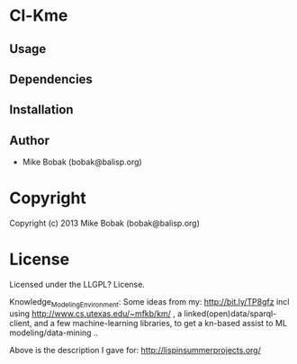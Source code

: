 * Cl-Kme 

** Usage

** Dependencies

** Installation


** Author

+ Mike Bobak (bobak@balisp.org)

* Copyright

Copyright (c) 2013 Mike Bobak (bobak@balisp.org)


* License

Licensed under the LLGPL? License.


Knowledge_Modeling_Environment: Some ideas from my: http://bit.ly/TP8gfz incl using http://www.cs.utexas.edu/~mfkb/km/ , a linked(open)data/sparql-client, and a few machine-learning libraries, to get a kn-based assist to ML modeling/data-mining .. 

Above is the description I gave for: http://lispinsummerprojects.org/ 

